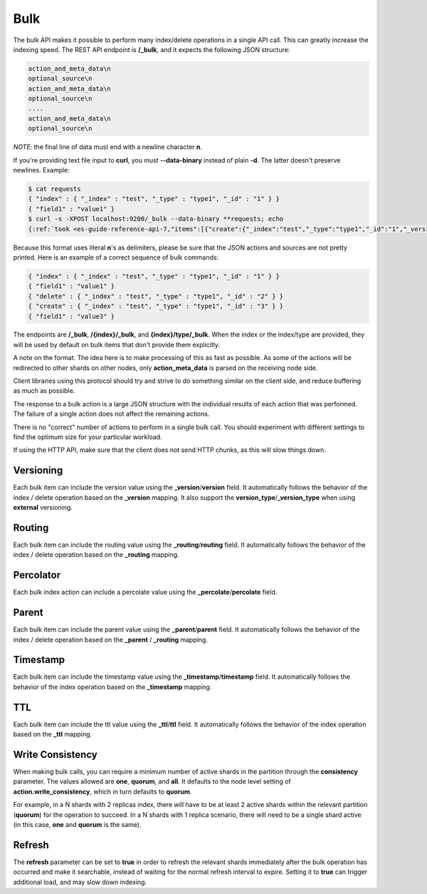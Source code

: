 .. _es-guide-reference-api-bulk:

====
Bulk
====

The bulk API makes it possible to perform many index/delete operations in a single API call. This can greatly increase the indexing speed. The REST API endpoint is **/_bulk**, and it expects the following JSON structure:


.. code-block:: js

    action_and_meta_data\n
    optional_source\n
    action_and_meta_data\n
    optional_source\n
    ....
    action_and_meta_data\n
    optional_source\n


*NOTE*: the final line of data must end with a newline character **\n**.


If you're providing text file input to **curl**, you *must* **--data-binary** instead of plain **-d**.  The latter doesn't preserve newlines.  Example:


.. code-block:: js

    $ cat requests
    { "index" : { "_index" : "test", "_type" : "type1", "_id" : "1" } }
    { "field1" : "value1" }
    $ curl -s -XPOST localhost:9200/_bulk --data-binary **requests; echo
    {:ref:`took <es-guide-reference-api-7,"items":[{"create":{"_index":"test","_type":"type1","_id":"1","_version":1,"ok":true}}]}>`  ,"_version":1,"ok":true}}]}>`  


Because this format uses literal **\n**'s as delimiters, please be sure that the JSON actions and sources are not pretty printed. Here is an example of a correct sequence of bulk commands:


.. code-block:: js

    { "index" : { "_index" : "test", "_type" : "type1", "_id" : "1" } }
    { "field1" : "value1" }
    { "delete" : { "_index" : "test", "_type" : "type1", "_id" : "2" } }
    { "create" : { "_index" : "test", "_type" : "type1", "_id" : "3" } }
    { "field1" : "value3" }
    

The endpoints are **/_bulk**, **/{index}/_bulk**, and **{index}/type/_bulk**. When the index or the index/type are provided, they will be used by default on bulk items that don't provide them explicitly.


A note on the format. The idea here is to make processing of this as fast as possible. As some of the actions will be redirected to other shards on other nodes, only **action_meta_data** is parsed on the receiving node side.


Client libraries using this protocol should try and strive to do something similar on the client side, and reduce buffering as much as possible.


The response to a bulk action is a large JSON structure with the individual results of each action that was performed. The failure of a single action does not affect the remaining actions.


There is no "correct" number of actions to perform in a single bulk call. You should experiment with different settings to find the optimum size for your particular workload.


If using the HTTP API, make sure that the client does not send HTTP chunks, as this will slow things down.


Versioning
==========

Each bulk item can include the version value using the **_version**/**version** field. It automatically follows the behavior of the index / delete operation based on the **_version** mapping. It also support the **version_type**/**_version_type** when using **external** versioning.


Routing
=======

Each bulk item can include the routing value using the **_routing**/**routing** field. It automatically follows the behavior of the index / delete operation based on the **_routing** mapping.


Percolator
==========

Each bulk index action can include a percolate value using the **_percolate**/**percolate** field.


Parent
======

Each bulk item can include the parent value using the **_parent**/**parent** field. It automatically follows the behavior of the index / delete operation based on the **_parent** / **_routing** mapping.


Timestamp
=========

Each bulk item can include the timestamp value using the **_timestamp**/**timestamp** field. It automatically follows the behavior of the index operation based on the **_timestamp** mapping.


TTL
===

Each bulk item can include the ttl value using the **_ttl**/**ttl** field. It automatically follows the behavior of the index operation based on the **_ttl** mapping.


Write Consistency
=================

When making bulk calls, you can require a minimum number of active shards in the partition through the **consistency** parameter. The values allowed are **one**, **quorum**, and **all**. It defaults to the node level setting of **action.write_consistency**, which in turn defaults to **quorum**.


For example, in a N shards with 2 replicas index, there will have to be at least 2 active shards within the relevant partition (**quorum**) for the operation to succeed. In a N shards with 1 replica scenario, there will need to be a single shard active (in this case, **one** and **quorum** is the same).


Refresh
=======

The **refresh** parameter can be set to **true** in order to refresh the relevant shards immediately after the bulk operation has occurred and make it searchable, instead of waiting for the normal refresh interval to expire. Setting it to **true** can trigger additional load, and may slow down indexing.

